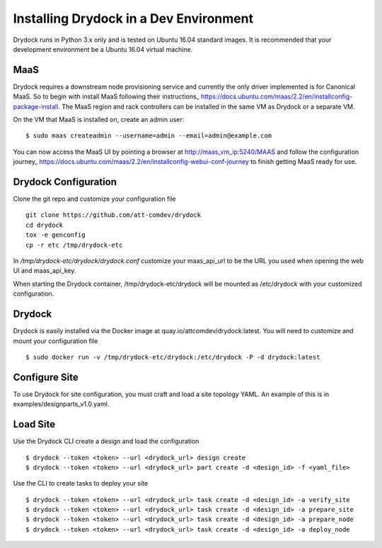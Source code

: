 =======================================
Installing Drydock in a Dev Environment
=======================================

Drydock runs in Python 3.x only and is tested on Ubuntu 16.04 standard
images. It is recommended that your development environment be a Ubuntu
16.04 virtual machine.

MaaS
----

Drydock requires a downstream node provisioning service and currently
the only driver implemented is for Canonical MaaS. So to begin with
install MaaS following their instructions_ https://docs.ubuntu.com/maas/2.2/en/installconfig-package-install. 
The MaaS region and rack controllers can be installed in the same VM 
as Drydock or a separate VM.

On the VM that MaaS is installed on, create an admin user:

::

    $ sudo maas createadmin --username=admin --email=admin@example.com

You can now access the MaaS UI by pointing a browser at http://maas_vm_ip:5240/MAAS
and follow the configuration journey_ https://docs.ubuntu.com/maas/2.2/en/installconfig-webui-conf-journey
to finish getting MaaS ready for use.

Drydock Configuration
---------------------

Clone the git repo and customize your configuration file

::

    git clone https://github.com/att-comdev/drydock
    cd drydock
    tox -e genconfig 
    cp -r etc /tmp/drydock-etc

In `/tmp/drydock-etc/drydock/drydock.conf` customize your maas_api_url to be
the URL you used when opening the web UI and maas_api_key. 

When starting the Drydock container, /tmp/drydock-etc/drydock will be
mounted as /etc/drydock with your customized configuration.

Drydock
-------

Drydock is easily installed via the Docker image at quay.io/attcomdev/drydock:latest.  
You will need to customize and mount your configuration file

::

    $ sudo docker run -v /tmp/drydock-etc/drydock:/etc/drydock -P -d drydock:latest

Configure Site
--------------

To use Drydock for site configuration, you must craft and load a site topology
YAML. An example of this is in examples/designparts_v1.0.yaml.

Load Site
---------

Use the Drydock CLI create a design and load the configuration

::

    $ drydock --token <token> --url <drydock_url> design create
    $ drydock --token <token> --url <drydock_url> part create -d <design_id> -f <yaml_file>

Use the CLI to create tasks to deploy your site

::

    $ drydock --token <token> --url <drydock_url> task create -d <design_id> -a verify_site
    $ drydock --token <token> --url <drydock_url> task create -d <design_id> -a prepare_site
    $ drydock --token <token> --url <drydock_url> task create -d <design_id> -a prepare_node
    $ drydock --token <token> --url <drydock_url> task create -d <design_id> -a deploy_node

